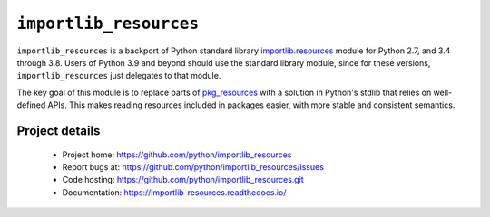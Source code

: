 =========================
 ``importlib_resources``
=========================

``importlib_resources`` is a backport of Python standard library
`importlib.resources
<https://docs.python.org/3.9/library/importlib.html#module-importlib.resources>`_
module for Python 2.7, and 3.4 through 3.8.  Users of Python 3.9 and beyond
should use the standard library module, since for these versions,
``importlib_resources`` just delegates to that module.

The key goal of this module is to replace parts of `pkg_resources
<https://setuptools.readthedocs.io/en/latest/pkg_resources.html>`_ with a
solution in Python's stdlib that relies on well-defined APIs.  This makes
reading resources included in packages easier, with more stable and consistent
semantics.


Project details
===============

 * Project home: https://github.com/python/importlib_resources
 * Report bugs at: https://github.com/python/importlib_resources/issues
 * Code hosting: https://github.com/python/importlib_resources.git
 * Documentation: https://importlib-resources.readthedocs.io/
